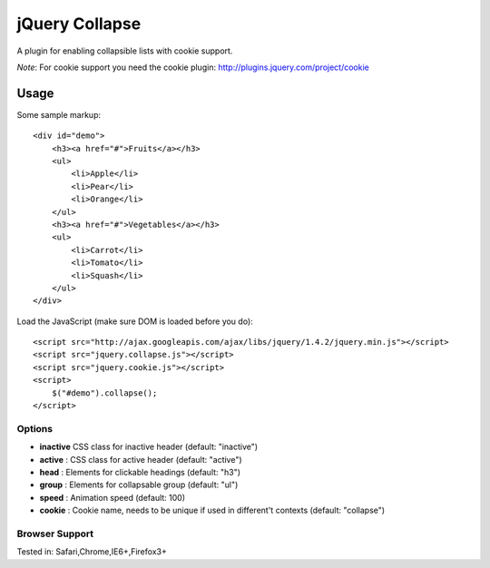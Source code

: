 ============
jQuery Collapse
============

A plugin for enabling collapsible lists with cookie support.

*Note*: For cookie support you need the cookie plugin: http://plugins.jquery.com/project/cookie

Usage
=====

Some sample markup::

    <div id="demo">
        <h3><a href="#">Fruits</a></h3>
        <ul>
            <li>Apple</li>
            <li>Pear</li>
            <li>Orange</li>
        </ul>
        <h3><a href="#">Vegetables</a></h3>
        <ul>
            <li>Carrot</li>
            <li>Tomato</li>
            <li>Squash</li>
        </ul>
    </div>

Load the JavaScript (make sure DOM is loaded before you do)::

    <script src="http://ajax.googleapis.com/ajax/libs/jquery/1.4.2/jquery.min.js"></script>
    <script src="jquery.collapse.js"></script>
    <script src="jquery.cookie.js"></script>
    <script>
        $("#demo").collapse();
    </script>

Options
-------

* **inactive** CSS class for inactive header (default: "inactive")
* **active** : CSS class for active header (default: "active")
* **head** : Elements for clickable headings (default: "h3")
* **group** : Elements for collapsable group (default: "ul")
* **speed** : Animation speed (default: 100)
* **cookie** : Cookie name, needs to be unique if used in different't contexts (default: "collapse")


Browser Support
---------------
Tested in: Safari,Chrome,IE6+,Firefox3+



